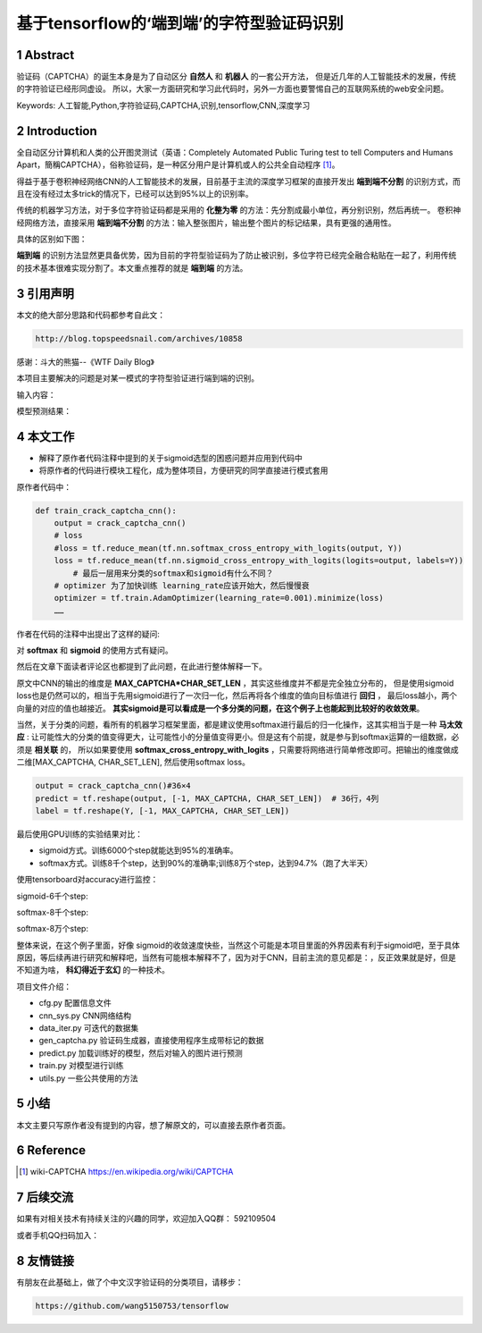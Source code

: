 =====================================================
基于tensorflow的‘端到端’的字符型验证码识别
=====================================================


.. .. contents:: 目录
.. sectnum::

Abstract
================

验证码（CAPTCHA）的诞生本身是为了自动区分 **自然人** 和 **机器人** 的一套公开方法，
但是近几年的人工智能技术的发展，传统的字符验证已经形同虚设。
所以，大家一方面研究和学习此代码时，另外一方面也要警惕自己的互联网系统的web安全问题。


Keywords: 人工智能,Python,字符验证码,CAPTCHA,识别,tensorflow,CNN,深度学习


Introduction
=========================

全自动区分计算机和人类的公开图灵测试（英语：Completely Automated Public Turing test to tell Computers and Humans Apart，簡稱CAPTCHA），俗称验证码，是一种区分用户是计算机或人的公共全自动程序 [#captcha-wiki]_。

得益于基于卷积神经网络CNN的人工智能技术的发展，目前基于主流的深度学习框架的直接开发出 **端到端不分割** 的识别方式，而且在没有经过太多trick的情况下，已经可以达到95%以上的识别率。

传统的机器学习方法，对于多位字符验证码都是采用的 **化整为零** 的方法：先分割成最小单位，再分别识别，然后再统一。
卷积神经网络方法，直接采用 **端到端不分割** 的方法：输入整张图片，输出整个图片的标记结果，具有更强的通用性。

具体的区别如下图：


.. image:: ./images/two-ways-to-hack-captcha.png


**端到端** 的识别方法显然更具备优势，因为目前的字符型验证码为了防止被识别，多位字符已经完全融合粘贴在一起了，利用传统的技术基本很难实现分割了。本文重点推荐的就是 **端到端** 的方法。

引用声明
=========================

本文的绝大部分思路和代码都参考自此文：

.. code::

    http://blog.topspeedsnail.com/archives/10858

感谢：斗大的熊猫--《WTF Daily Blog》


本项目主要解决的问题是对某一模式的字符型验证进行端到端的识别。

输入内容：

.. image:: ./images/tf-captcha-python.png

模型预测结果：

.. image:: ./images/tf-captcha-python-result.png



本文工作
========================

- 解释了原作者代码注释中提到的关于sigmoid选型的困惑问题并应用到代码中
- 将原作者的代码进行模块工程化，成为整体项目，方便研究的同学直接进行模式套用


原作者代码中：

.. code::

    def train_crack_captcha_cnn():
    	output = crack_captcha_cnn()
    	# loss
    	#loss = tf.reduce_mean(tf.nn.softmax_cross_entropy_with_logits(output, Y))
    	loss = tf.reduce_mean(tf.nn.sigmoid_cross_entropy_with_logits(logits=output, labels=Y))
            # 最后一层用来分类的softmax和sigmoid有什么不同？
    	# optimizer 为了加快训练 learning_rate应该开始大，然后慢慢衰
    	optimizer = tf.train.AdamOptimizer(learning_rate=0.001).minimize(loss)
    	……


作者在代码的注释中出提出了这样的疑问:

对 **softmax** 和 **sigmoid** 的使用方式有疑问。

然后在文章下面读者评论区也都提到了此问题，在此进行整体解释一下。

原文中CNN的输出的维度是 **MAX_CAPTCHA*CHAR_SET_LEN** ，其实这些维度并不都是完全独立分布的，
但是使用sigmoid loss也是仍然可以的，相当于先用sigmoid进行了一次归一化，然后再将各个维度的值向目标值进行 **回归** ，
最后loss越小，两个向量的对应的值也越接近。 **其实sigmoid是可以看成是一个多分类的问题，在这个例子上也能起到比较好的收敛效果**。


当然，关于分类的问题，看所有的机器学习框架里面，都是建议使用softmax进行最后的归一化操作，这其实相当于是一种 **马太效应** :
让可能性大的分类的值变得更大，让可能性小的分量值变得更小。但是这有个前提，就是参与到softmax运算的一组数据，必须是 **相关联** 的，
所以如果要使用 **softmax_cross_entropy_with_logits** ，只需要将网络进行简单修改即可。把输出的维度做成二维[MAX_CAPTCHA, CHAR_SET_LEN],
然后使用softmax loss。

.. code::

    output = crack_captcha_cnn()#36×4
    predict = tf.reshape(output, [-1, MAX_CAPTCHA, CHAR_SET_LEN])  # 36行，4列
    label = tf.reshape(Y, [-1, MAX_CAPTCHA, CHAR_SET_LEN])

最后使用GPU训练的实验结果对比：

- sigmoid方式。训练6000个step就能达到95%的准确率。
- softmax方式。训练8千个step，达到90%的准确率;训练8万个step，达到94.7%（跑了大半天）


使用tensorboard对accuracy进行监控：

sigmoid-6千个step:

.. image:: ./images/2017-06-20-sigmoid-6k.png


softmax-8千个step:

.. image:: ./images/2017-06-22-softmax-8k.png

softmax-8万个step:

.. image:: ./images/2017-06-23-softmax-8w.png

整体来说，在这个例子里面，好像 sigmoid的收敛速度快些，当然这个可能是本项目里面的外界因素有利于sigmoid吧，至于具体原因，等后续再进行研究和解释吧，当然有可能根本解释不了，因为对于CNN，目前主流的意见都是：，反正效果就是好，但是不知道为啥， **科幻得近于玄幻** 的一种技术。

项目文件介绍：

- cfg.py 配置信息文件
- cnn_sys.py CNN网络结构
- data_iter.py 可迭代的数据集
- gen_captcha.py 验证码生成器，直接使用程序生成带标记的数据
- predict.py 加载训练好的模型，然后对输入的图片进行预测
- train.py 对模型进行训练
- utils.py 一些公共使用的方法


小结
==========

本文主要只写原作者没有提到的内容，想了解原文的，可以直接去原作者页面。


Reference
======================



.. [#captcha-wiki] wiki-CAPTCHA https://en.wikipedia.org/wiki/CAPTCHA




后续交流
====================


如果有对相关技术有持续关注的兴趣的同学，欢迎加入QQ群： 592109504

或者手机QQ扫码加入：

.. image:: ./images/qq-group-592109504.jpg

友情链接 
=============


有朋友在此基础上，做了个中文汉字验证码的分类项目，请移步：

.. code::

    https://github.com/wang5150753/tensorflow


